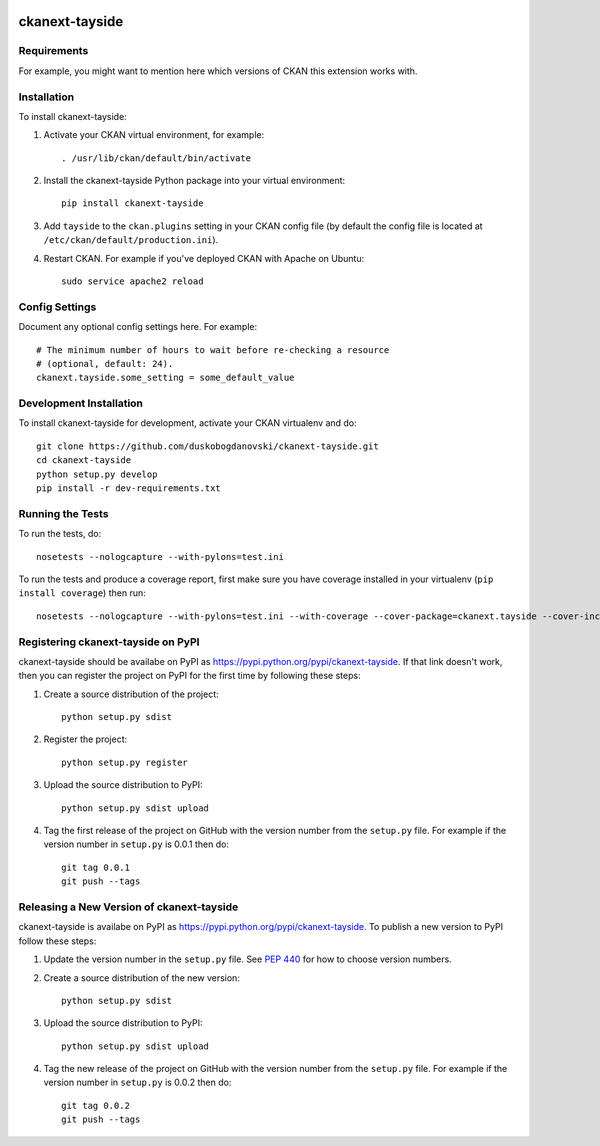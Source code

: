.. You should enable this project on travis-ci.org and coveralls.io to make
   these badges work. The necessary Travis and Coverage config files have been
   generated for you.

.. image:: https://travis-ci.org/duskobogdanovski/ckanext-tayside.svg?branch=master
    :target: https://travis-ci.org/duskobogdanovski/ckanext-tayside

.. image:: https://coveralls.io/repos/duskobogdanovski/ckanext-tayside/badge.svg
  :target: https://coveralls.io/r/duskobogdanovski/ckanext-tayside

.. image:: https://pypip.in/download/ckanext-tayside/badge.svg
    :target: https://pypi.python.org/pypi//ckanext-tayside/
    :alt: Downloads

.. image:: https://pypip.in/version/ckanext-tayside/badge.svg
    :target: https://pypi.python.org/pypi/ckanext-tayside/
    :alt: Latest Version

.. image:: https://pypip.in/py_versions/ckanext-tayside/badge.svg
    :target: https://pypi.python.org/pypi/ckanext-tayside/
    :alt: Supported Python versions

.. image:: https://pypip.in/status/ckanext-tayside/badge.svg
    :target: https://pypi.python.org/pypi/ckanext-tayside/
    :alt: Development Status

.. image:: https://pypip.in/license/ckanext-tayside/badge.svg
    :target: https://pypi.python.org/pypi/ckanext-tayside/
    :alt: License

=============
ckanext-tayside
=============

.. Put a description of your extension here:
   What does it do? What features does it have?
   Consider including some screenshots or embedding a video!


------------
Requirements
------------

For example, you might want to mention here which versions of CKAN this
extension works with.


------------
Installation
------------

.. Add any additional install steps to the list below.
   For example installing any non-Python dependencies or adding any required
   config settings.

To install ckanext-tayside:

1. Activate your CKAN virtual environment, for example::

     . /usr/lib/ckan/default/bin/activate

2. Install the ckanext-tayside Python package into your virtual environment::

     pip install ckanext-tayside

3. Add ``tayside`` to the ``ckan.plugins`` setting in your CKAN
   config file (by default the config file is located at
   ``/etc/ckan/default/production.ini``).

4. Restart CKAN. For example if you've deployed CKAN with Apache on Ubuntu::

     sudo service apache2 reload


---------------
Config Settings
---------------

Document any optional config settings here. For example::

    # The minimum number of hours to wait before re-checking a resource
    # (optional, default: 24).
    ckanext.tayside.some_setting = some_default_value


------------------------
Development Installation
------------------------

To install ckanext-tayside for development, activate your CKAN virtualenv and
do::

    git clone https://github.com/duskobogdanovski/ckanext-tayside.git
    cd ckanext-tayside
    python setup.py develop
    pip install -r dev-requirements.txt


-----------------
Running the Tests
-----------------

To run the tests, do::

    nosetests --nologcapture --with-pylons=test.ini

To run the tests and produce a coverage report, first make sure you have
coverage installed in your virtualenv (``pip install coverage``) then run::

    nosetests --nologcapture --with-pylons=test.ini --with-coverage --cover-package=ckanext.tayside --cover-inclusive --cover-erase --cover-tests


---------------------------------
Registering ckanext-tayside on PyPI
---------------------------------

ckanext-tayside should be availabe on PyPI as
https://pypi.python.org/pypi/ckanext-tayside. If that link doesn't work, then
you can register the project on PyPI for the first time by following these
steps:

1. Create a source distribution of the project::

     python setup.py sdist

2. Register the project::

     python setup.py register

3. Upload the source distribution to PyPI::

     python setup.py sdist upload

4. Tag the first release of the project on GitHub with the version number from
   the ``setup.py`` file. For example if the version number in ``setup.py`` is
   0.0.1 then do::

       git tag 0.0.1
       git push --tags


----------------------------------------
Releasing a New Version of ckanext-tayside
----------------------------------------

ckanext-tayside is availabe on PyPI as https://pypi.python.org/pypi/ckanext-tayside.
To publish a new version to PyPI follow these steps:

1. Update the version number in the ``setup.py`` file.
   See `PEP 440 <http://legacy.python.org/dev/peps/pep-0440/#public-version-identifiers>`_
   for how to choose version numbers.

2. Create a source distribution of the new version::

     python setup.py sdist

3. Upload the source distribution to PyPI::

     python setup.py sdist upload

4. Tag the new release of the project on GitHub with the version number from
   the ``setup.py`` file. For example if the version number in ``setup.py`` is
   0.0.2 then do::

       git tag 0.0.2
       git push --tags
